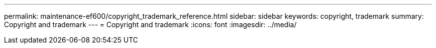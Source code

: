 ---
permalink: maintenance-ef600/copyright_trademark_reference.html
sidebar: sidebar
keywords: copyright, trademark
summary: Copyright and trademark
---
= Copyright and trademark
:icons: font
:imagesdir: ../media/
